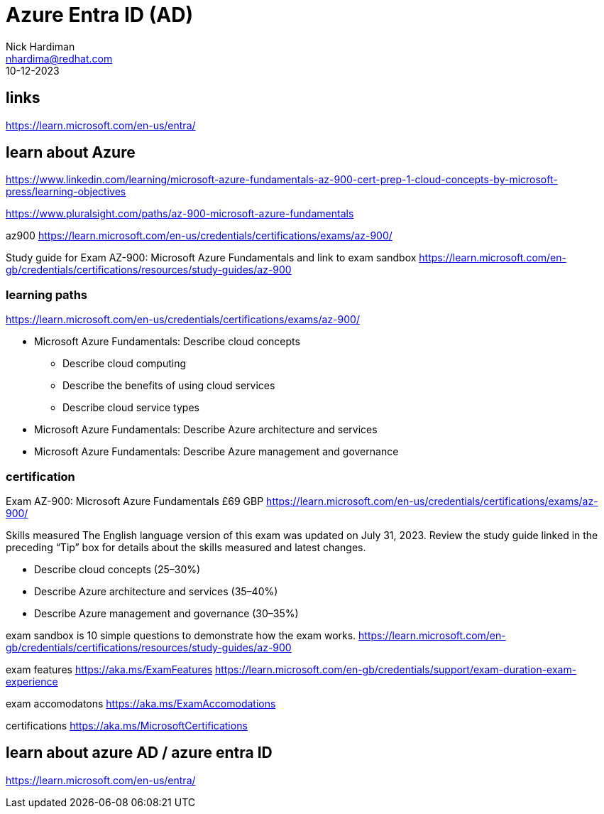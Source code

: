 = Azure Entra ID (AD)
Nick Hardiman <nhardima@redhat.com>
:source-highlighter: highlight.js
:revdate: 10-12-2023

== links 

https://learn.microsoft.com/en-us/entra/


== learn about Azure

https://www.linkedin.com/learning/microsoft-azure-fundamentals-az-900-cert-prep-1-cloud-concepts-by-microsoft-press/learning-objectives

https://www.pluralsight.com/paths/az-900-microsoft-azure-fundamentals

az900
https://learn.microsoft.com/en-us/credentials/certifications/exams/az-900/

Study guide for Exam AZ-900: Microsoft Azure Fundamentals
and link to exam sandbox 
https://learn.microsoft.com/en-gb/credentials/certifications/resources/study-guides/az-900


=== learning paths 

https://learn.microsoft.com/en-us/credentials/certifications/exams/az-900/

* Microsoft Azure Fundamentals: Describe cloud concepts
** Describe cloud computing
** Describe the benefits of using cloud services
** Describe cloud service types
* Microsoft Azure Fundamentals: Describe Azure architecture and services
* Microsoft Azure Fundamentals: Describe Azure management and governance


=== certification

Exam AZ-900: Microsoft Azure Fundamentals
£69 GBP
https://learn.microsoft.com/en-us/credentials/certifications/exams/az-900/

Skills measured
The English language version of this exam was updated on July 31, 2023. Review the study guide linked in the preceding “Tip” box for details about the skills measured and latest changes.

* Describe cloud concepts (25–30%)
* Describe Azure architecture and services (35–40%)
* Describe Azure management and governance (30–35%)

exam sandbox 
is 10 simple questions to demonstrate how the exam works. 
https://learn.microsoft.com/en-gb/credentials/certifications/resources/study-guides/az-900

exam features 
https://aka.ms/ExamFeatures
https://learn.microsoft.com/en-gb/credentials/support/exam-duration-exam-experience

exam accomodatons 
https://aka.ms/ExamAccomodations

certifications 
https://aka.ms/MicrosoftCertifications


== learn about azure AD / azure entra ID

https://learn.microsoft.com/en-us/entra/
